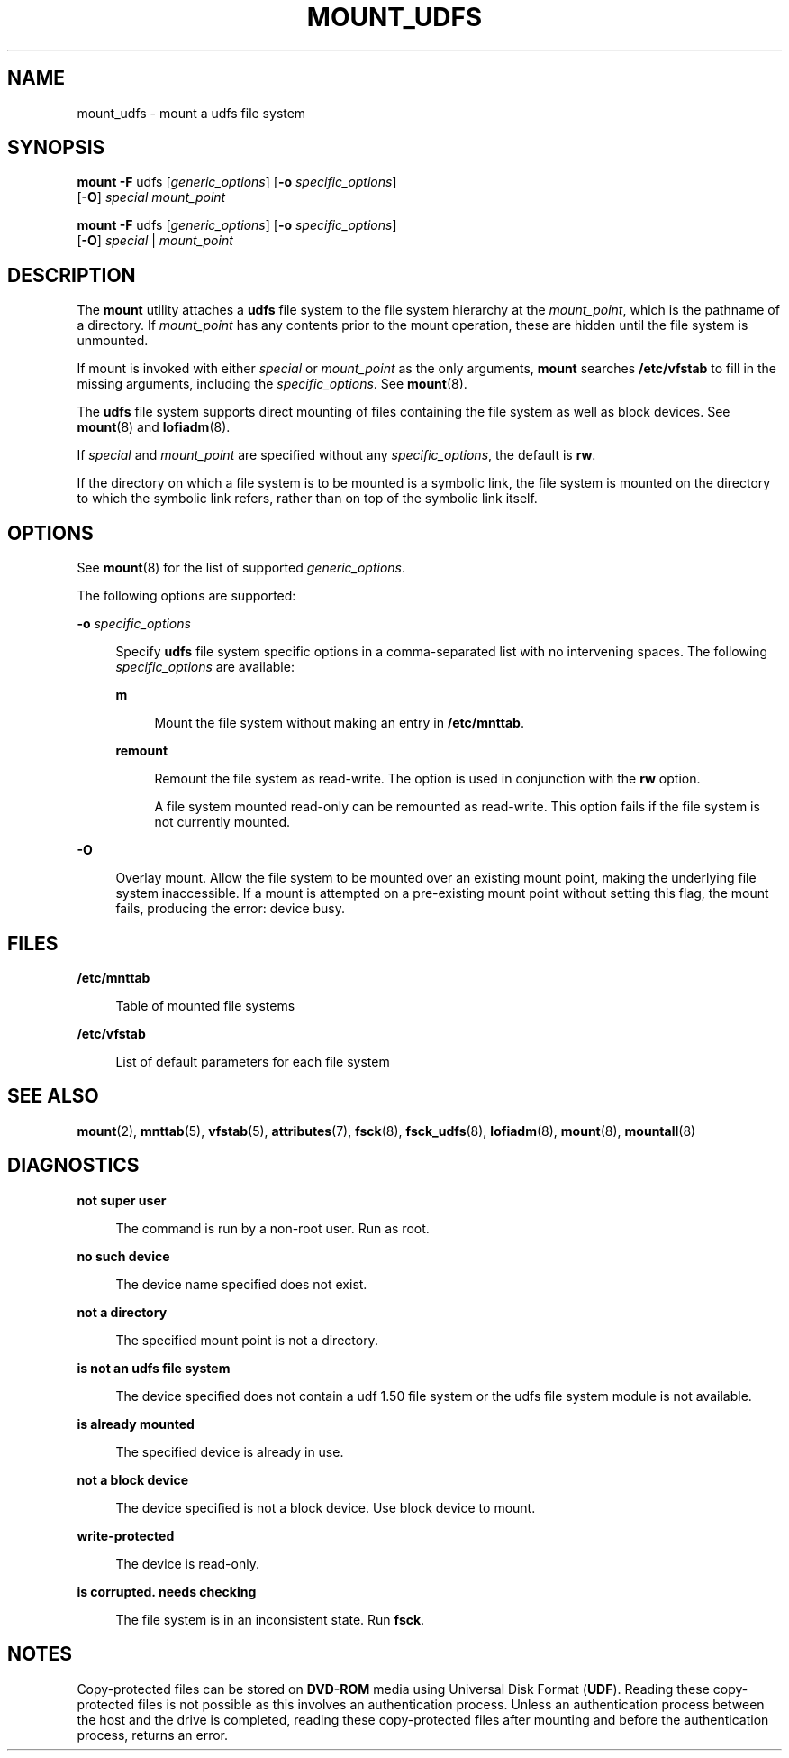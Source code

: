 '\" te
.\"  Copyright (c) 2008 Sun Microsystems, Inc. All Rights Reserved.
.\" The contents of this file are subject to the terms of the Common Development and Distribution License (the "License").  You may not use this file except in compliance with the License.
.\" You can obtain a copy of the license at usr/src/OPENSOLARIS.LICENSE or http://www.opensolaris.org/os/licensing.  See the License for the specific language governing permissions and limitations under the License.
.\" When distributing Covered Code, include this CDDL HEADER in each file and include the License file at usr/src/OPENSOLARIS.LICENSE.  If applicable, add the following below this CDDL HEADER, with the fields enclosed by brackets "[]" replaced with your own identifying information: Portions Copyright [yyyy] [name of copyright owner]
.TH MOUNT_UDFS 8 "May 12, 2008"
.SH NAME
mount_udfs \- mount a udfs file system
.SH SYNOPSIS
.LP
.nf
\fBmount\fR \fB-F\fR udfs [\fIgeneric_options\fR] [\fB-o\fR \fIspecific_options\fR]
     [\fB-O\fR] \fIspecial\fR \fImount_point\fR
.fi

.LP
.nf
\fBmount\fR \fB-F\fR udfs [\fIgeneric_options\fR] [\fB-o\fR \fIspecific_options\fR]
     [\fB-O\fR] \fIspecial\fR | \fImount_point\fR
.fi

.SH DESCRIPTION
.sp
.LP
The \fBmount\fR utility attaches a \fBudfs\fR file system to the file system
hierarchy at the \fImount_point\fR, which is the pathname of a directory. If
\fImount_point\fR has any contents prior to the mount operation, these are
hidden until the file system is unmounted.
.sp
.LP
If mount is invoked with either \fIspecial\fR or \fImount_point\fR as the only
arguments, \fBmount\fR searches \fB/etc/vfstab\fR to fill in the missing
arguments, including the \fIspecific_options\fR. See \fBmount\fR(8).
.sp
.LP
The \fBudfs\fR file system supports direct mounting of files containing the
file system as well as block devices. See \fBmount\fR(8) and
\fBlofiadm\fR(8).
.sp
.LP
If \fIspecial\fR and \fImount_point\fR are specified without any
\fIspecific_options\fR, the default is \fBrw\fR.
.sp
.LP
If the directory on which a file system is to be mounted is a symbolic link,
the file system is mounted on the directory to which the symbolic link refers,
rather than on top of the symbolic link itself.
.SH OPTIONS
.sp
.LP
See \fBmount\fR(8) for the list of supported \fIgeneric_options\fR.
.sp
.LP
The following options are supported:
.sp
.ne 2
.na
\fB\fB-o\fR \fIspecific_options\fR\fR
.ad
.sp .6
.RS 4n
Specify \fBudfs\fR file system specific options in a comma-separated list with
no intervening spaces. The following \fIspecific_options\fR are available:
.sp
.ne 2
.na
\fBm\fR
.ad
.sp .6
.RS 4n
Mount the file system without making an entry in \fB/etc/mnttab\fR.
.RE

.sp
.ne 2
.na
\fBremount\fR
.ad
.sp .6
.RS 4n
Remount the file system as read-write. The option is used in conjunction with
the \fBrw\fR option.
.sp
A file system mounted read-only can be remounted as read-write. This option
fails if the file system is not currently mounted.
.RE

.RE

.sp
.ne 2
.na
\fB\fB-O\fR\fR
.ad
.sp .6
.RS 4n
Overlay mount. Allow the file system to be mounted over an existing mount
point, making the underlying file system inaccessible. If a mount is attempted
on a pre-existing mount point without setting this flag, the mount fails,
producing the error: \f(CWdevice busy\fR.
.RE

.SH FILES
.sp
.ne 2
.na
\fB\fB/etc/mnttab\fR\fR
.ad
.sp .6
.RS 4n
Table of mounted file systems
.RE

.sp
.ne 2
.na
\fB\fB/etc/vfstab\fR\fR
.ad
.sp .6
.RS 4n
List of default parameters for each file system
.RE

.SH SEE ALSO
.sp
.LP
\fBmount\fR(2),
\fBmnttab\fR(5),
\fBvfstab\fR(5),
\fBattributes\fR(7),
\fBfsck\fR(8),
\fBfsck_udfs\fR(8),
\fBlofiadm\fR(8),
\fBmount\fR(8),
\fBmountall\fR(8)
.SH DIAGNOSTICS
.sp
.ne 2
.na
\fBnot super user\fR
.ad
.sp .6
.RS 4n
The command is run by a non-root user. Run as root.
.RE

.sp
.ne 2
.na
\fBno such device\fR
.ad
.sp .6
.RS 4n
The device name specified does not exist.
.RE

.sp
.ne 2
.na
\fBnot a directory\fR
.ad
.sp .6
.RS 4n
The specified mount point is not a directory.
.RE

.sp
.ne 2
.na
\fBis not an udfs file system\fR
.ad
.sp .6
.RS 4n
The device specified does not contain a udf 1.50 file system or the udfs file
system module is not available.
.RE

.sp
.ne 2
.na
\fBis already mounted\fR
.ad
.sp .6
.RS 4n
The specified device is already in use.
.RE

.sp
.ne 2
.na
\fBnot a block device\fR
.ad
.sp .6
.RS 4n
The device specified is not a block device. Use block device to mount.
.RE

.sp
.ne 2
.na
\fBwrite-protected\fR
.ad
.sp .6
.RS 4n
The device is read-only.
.RE

.sp
.ne 2
.na
\fBis corrupted. needs checking\fR
.ad
.sp .6
.RS 4n
The file system is in an inconsistent state. Run \fBfsck\fR.
.RE

.SH NOTES
.sp
.LP
Copy-protected files can be stored on \fBDVD-ROM\fR media using Universal Disk
Format (\fBUDF\fR). Reading these copy-protected files is not possible as this
involves an authentication process. Unless an authentication process between
the host and the drive is completed, reading these copy-protected files after
mounting and before the authentication process, returns an error.
